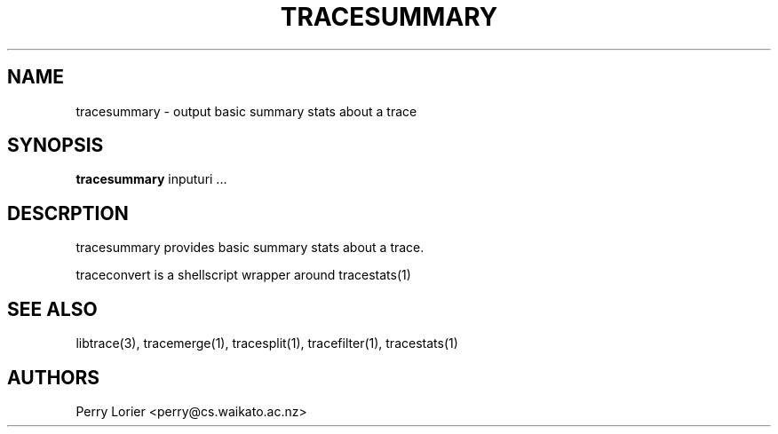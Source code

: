 .TH TRACESUMMARY "1" "October 2005" "tracesummary (libtrace)" "User Commands"
.SH NAME
tracesummary \- output basic summary stats about a trace
.SH SYNOPSIS
.B tracesummary 
inputuri ...
.SH DESCRPTION
tracesummary provides basic summary stats about a trace.

traceconvert is a shellscript wrapper around tracestats(1)

.SH SEE ALSO
libtrace(3), tracemerge(1), tracesplit(1), tracefilter(1), tracestats(1)
.SH AUTHORS
Perry Lorier <perry@cs.waikato.ac.nz>
